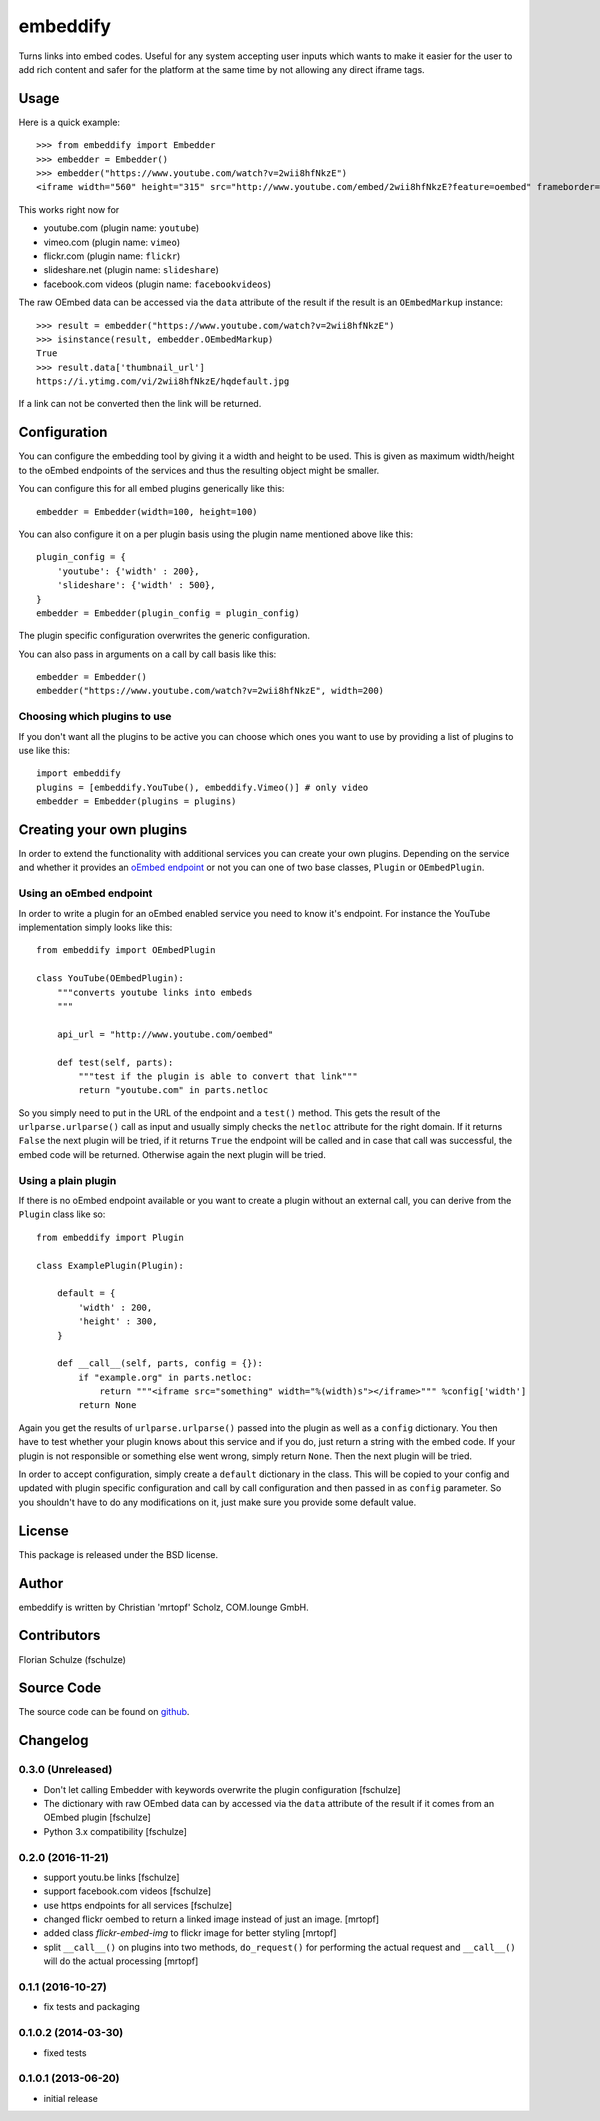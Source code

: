 =========
embeddify
=========

Turns links into embed codes. Useful for any system accepting user inputs which wants to make
it easier for the user to add rich content and safer for the platform at the same time by
not allowing any direct iframe tags.

Usage
=====


Here is a quick example::

    >>> from embeddify import Embedder
    >>> embedder = Embedder()
    >>> embedder("https://www.youtube.com/watch?v=2wii8hfNkzE")
    <iframe width="560" height="315" src="http://www.youtube.com/embed/2wii8hfNkzE?feature=oembed" frameborder="0" allowfullscreen></iframe>

This works right now for

* youtube.com (plugin name: ``youtube``)
* vimeo.com (plugin name: ``vimeo``)
* flickr.com (plugin name: ``flickr``)
* slideshare.net (plugin name: ``slideshare``)
* facebook.com videos (plugin name: ``facebookvideos``)

The raw OEmbed data can be accessed via the ``data`` attribute of the result if the result is an ``OEmbedMarkup`` instance::

    >>> result = embedder("https://www.youtube.com/watch?v=2wii8hfNkzE")
    >>> isinstance(result, embedder.OEmbedMarkup)
    True
    >>> result.data['thumbnail_url']
    https://i.ytimg.com/vi/2wii8hfNkzE/hqdefault.jpg

If a link can not be converted then the link will be returned.


Configuration
=============

You can configure the embedding tool by giving it a width and height to be used. This is given as maximum width/height to the
oEmbed endpoints of the services and thus the resulting object might be smaller.

You can configure this for all embed plugins generically like this::
    
    embedder = Embedder(width=100, height=100)

You can also configure it on a per plugin basis using the plugin name mentioned above like this::
   
    plugin_config = {
        'youtube': {'width' : 200},
        'slideshare': {'width' : 500},
    }
    embedder = Embedder(plugin_config = plugin_config)

The plugin specific configuration overwrites the generic configuration.

You can also pass in arguments on a call by call basis like this::

    embedder = Embedder()
    embedder("https://www.youtube.com/watch?v=2wii8hfNkzE", width=200)


Choosing which plugins to use
-----------------------------

If you don't want all the plugins to be active you can choose which ones you want to use by providing a list
of plugins to use like this::
   
    import embeddify
    plugins = [embeddify.YouTube(), embeddify.Vimeo()] # only video
    embedder = Embedder(plugins = plugins)
    

Creating your own plugins
=========================

In order to extend the functionality with additional services you can create your own plugins. Depending on
the service and whether it provides an `oEmbed endpoint <http://www.oembed.com/>`_ or not you can one of two base classes, 
``Plugin`` or ``OEmbedPlugin``.

Using an oEmbed endpoint
------------------------

In order to write a plugin for an oEmbed enabled service you need to know it's endpoint. For instance the YouTube implementation
simply looks like this::


    from embeddify import OEmbedPlugin

    class YouTube(OEmbedPlugin):
        """converts youtube links into embeds
        """

        api_url = "http://www.youtube.com/oembed"

        def test(self, parts):
            """test if the plugin is able to convert that link"""
            return "youtube.com" in parts.netloc


So you simply need to put in the URL of the endpoint and a ``test()`` method. This gets the result of the
``urlparse.urlparse()`` call as input and usually simply checks the ``netloc`` attribute for the right domain.
If it returns ``False`` the next plugin will be tried, if it returns ``True`` the endpoint will be called and
in case that call was successful, the embed code will be returned. Otherwise again the next plugin will be tried.

Using a plain plugin
--------------------

If there is no oEmbed endpoint available or you want to create a plugin without an external call, you can derive from the
``Plugin`` class like so::

    from embeddify import Plugin

    class ExamplePlugin(Plugin):
       
        default = {
            'width' : 200,
            'height' : 300,
        }
        
        def __call__(self, parts, config = {}):
            if "example.org" in parts.netloc:
                return """<iframe src="something" width="%(width)s"></iframe>""" %config['width']
            return None

Again you get the results of ``urlparse.urlparse()`` passed into the plugin as well as a ``config`` dictionary. You then
have to test whether your plugin knows about this service and if you do, just return a string with the embed code.
If your plugin is not responsible or something else went wrong, simply return ``None``. Then the next plugin will be tried.

In order to accept configuration, simply create a ``default`` dictionary in the class. This will be copied to your config
and updated with plugin specific configuration and call by call configuration and then passed in as ``config`` parameter.
So you shouldn't have to do any modifications on it, just make sure you provide some default value.


License
=======

This package is released under the BSD license.


Author
======

embeddify is written by Christian 'mrtopf' Scholz, COM.lounge GmbH. 


Contributors
============

Florian Schulze (fschulze)


Source Code
===========

The source code can be found on `github <http://www.github.com/comlounge/embeddify>`_.



Changelog
=========

0.3.0 (Unreleased)
------------------

- Don't let calling Embedder with keywords overwrite the plugin
  configuration [fschulze]

- The dictionary with raw OEmbed data can by accessed via the ``data``
  attribute of the result if it comes from an OEmbed plugin [fschulze]

- Python 3.x compatibility [fschulze]


0.2.0 (2016-11-21)
------------------

- support youtu.be links [fschulze]

- support facebook.com videos [fschulze]

- use https endpoints for all services [fschulze]

- changed flickr oembed to return a linked image instead of just an image. [mrtopf]
    
- added class `flickr-embed-img` to flickr image for better styling [mrtopf]
   
- split ``__call__()`` on plugins into two methods, ``do_request()`` for
  performing the actual request and ``__call__()`` will do the actual
  processing [mrtopf]


0.1.1 (2016-10-27)
------------------

- fix tests and packaging


0.1.0.2 (2014-03-30)
--------------------

- fixed tests


0.1.0.1 (2013-06-20)
--------------------

- initial release










